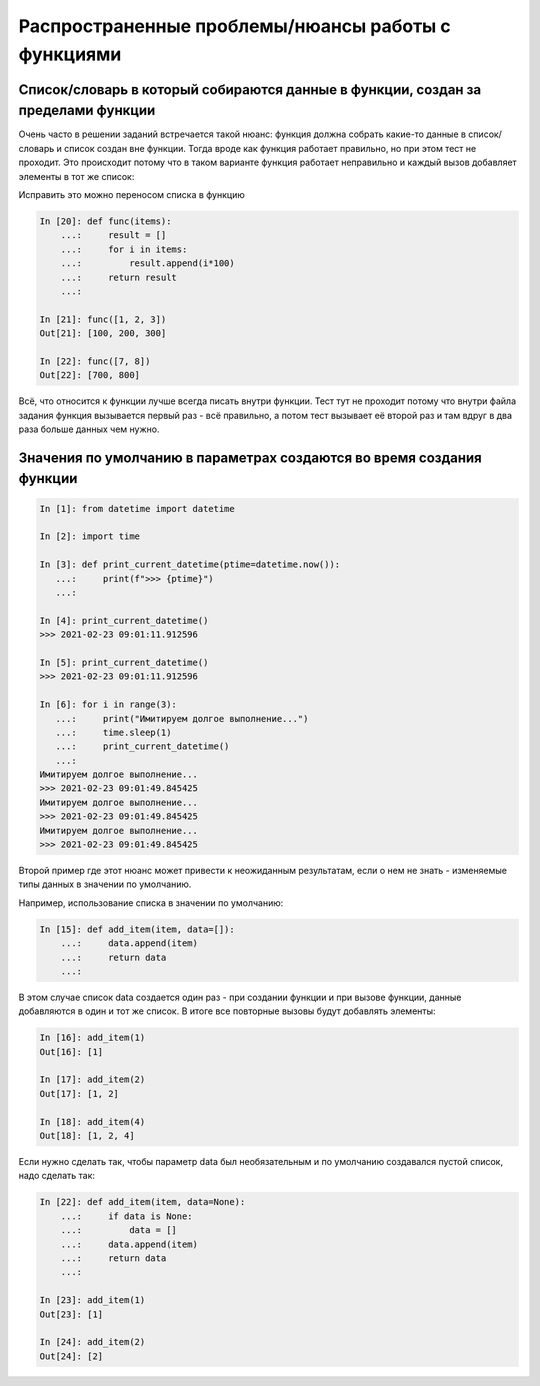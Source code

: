 Распространенные проблемы/нюансы работы с функциями
---------------------------------------------------

Список/словарь в который собираются данные в функции, создан за пределами функции
~~~~~~~~~~~~~~~~~~~~~~~~~~~~~~~~~~~~~~~~~~~~~~~~~~~~~~~~~~~~~~~~~~~~~~~~~~~~~~~~~

Очень часто в решении заданий встречается такой нюанс: функция должна собрать какие-то данные в список/словарь
и список создан вне функции. Тогда вроде как функция работает правильно,
но при этом тест не проходит. Это происходит потому что в таком варианте функция
работает неправильно и каждый вызов добавляет элементы в тот же список:

.. code:: python
    In [1]: result = []

    In [2]: def func(items):
       ...:     for i in items:
       ...:         result.append(i*100)
       ...:     return result
       ...:

    In [3]: func([1, 2, 3])
    Out[3]: [100, 200, 300]

    In [4]: func([7, 8])
    Out[4]: [100, 200, 300, 700, 800]

Исправить это можно переносом списка в функцию

.. code:: python

    In [20]: def func(items):
        ...:     result = []
        ...:     for i in items:
        ...:         result.append(i*100)
        ...:     return result
        ...:

    In [21]: func([1, 2, 3])
    Out[21]: [100, 200, 300]

    In [22]: func([7, 8])
    Out[22]: [700, 800]

Всё, что относится к функции лучше всегда писать внутри функции.
Тест тут не проходит потому что внутри файла задания функция вызывается первый
раз - всё правильно, а потом тест вызывает её второй раз и там вдруг в два раза больше данных чем нужно.

Значения по умолчанию в параметрах создаются во время создания функции
~~~~~~~~~~~~~~~~~~~~~~~~~~~~~~~~~~~~~~~~~~~~~~~~~~~~~~~~~~~~~~~~~~~~~~

.. code:: python

    In [1]: from datetime import datetime

    In [2]: import time

    In [3]: def print_current_datetime(ptime=datetime.now()):
       ...:     print(f">>> {ptime}")
       ...:

    In [4]: print_current_datetime()
    >>> 2021-02-23 09:01:11.912596

    In [5]: print_current_datetime()
    >>> 2021-02-23 09:01:11.912596

    In [6]: for i in range(3):
       ...:     print("Имитируем долгое выполнение...")
       ...:     time.sleep(1)
       ...:     print_current_datetime()
       ...:
    Имитируем долгое выполнение...
    >>> 2021-02-23 09:01:49.845425
    Имитируем долгое выполнение...
    >>> 2021-02-23 09:01:49.845425
    Имитируем долгое выполнение...
    >>> 2021-02-23 09:01:49.845425


Второй пример где этот нюанс может привести к неожиданным результатам,
если о нем не знать - изменяемые типы данных в значении по умолчанию.

Например, использование списка в значении по умолчанию:

.. code:: python

    In [15]: def add_item(item, data=[]):
        ...:     data.append(item)
        ...:     return data
        ...:

В этом случае список data создается один раз - при создании функции и
при вызове функции, данные добавляются в один и тот же список.
В итоге все повторные вызовы будут добавлять элементы:

.. code:: python

    In [16]: add_item(1)
    Out[16]: [1]

    In [17]: add_item(2)
    Out[17]: [1, 2]

    In [18]: add_item(4)
    Out[18]: [1, 2, 4]

Если нужно сделать так, чтобы параметр data был необязательным и по умолчанию
создавался пустой список, надо сделать так:

.. code:: python

    In [22]: def add_item(item, data=None):
        ...:     if data is None:
        ...:         data = []
        ...:     data.append(item)
        ...:     return data
        ...:

    In [23]: add_item(1)
    Out[23]: [1]

    In [24]: add_item(2)
    Out[24]: [2]

